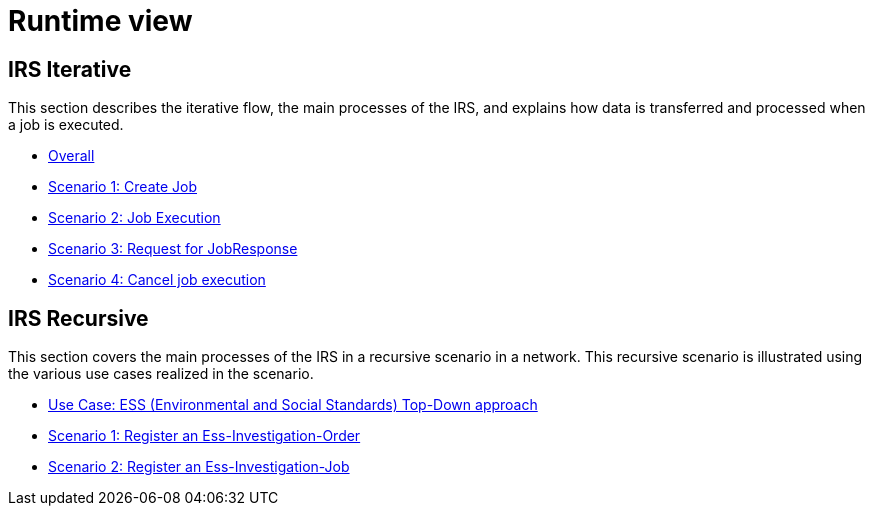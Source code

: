 = Runtime view

== IRS Iterative

This section describes the iterative flow, the main processes of the IRS, and explains how data is transferred and processed when a job is executed.

- xref:irs-iterative/irs-iterative.adoc[Overall]
- xref:irs-iterative/scenario-1.adoc[Scenario 1: Create Job]
- xref:irs-iterative/scenario-2.adoc[Scenario 2: Job Execution]
- xref:irs-iterative/scenario-3.adoc[Scenario 3: Request for JobResponse]
- xref:irs-iterative/scenario-4.adoc[Scenario 4: Cancel job execution]

== IRS Recursive

This section covers the main processes of the IRS in a recursive scenario in a network.
This recursive scenario is illustrated using the various use cases realized in the scenario.

- xref:ess-top-down/ess-top-down.adoc[Use Case: ESS (Environmental and Social Standards) Top-Down approach]
- xref:ess-top-down/ess-top-down-scenario-1.adoc[Scenario 1: Register an Ess-Investigation-Order]
- xref:ess-top-down/ess-top-down-scenario-2.adoc[Scenario 2: Register an Ess-Investigation-Job]




